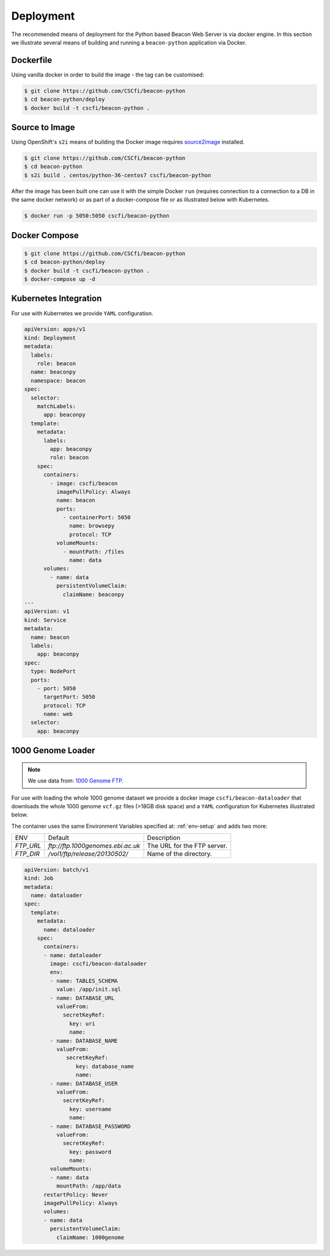 Deployment
==========

The recommended means of deployment for the Python based Beacon Web Server is via
docker engine.
In this section we illustrate several means of building and running a
``beacon-python`` application via Docker.

Dockerfile
----------

Using vanilla docker in order to build the image - the tag can be customised:

.. code-block:: console

    $ git clone https://github.com/CSCfi/beacon-python
    $ cd beacon-python/deploy
    $ docker build -t cscfi/beacon-python .

.. _s2i-build:

Source to Image
---------------

Using OpenShift's ``s2i`` means of building the Docker image requires
`source2image <https://github.com/openshift/source-to-image>`_ installed.

.. code-block:: console

    $ git clone https://github.com/CSCfi/beacon-python
    $ cd beacon-python
    $ s2i build . centos/python-36-centos7 cscfi/beacon-python

After the image has been built one can use it with the simple Docker ``run``
(requires connection to a connection to a DB in the same docker network)
or as part of a docker-compose file or as illustrated below with Kubernetes.

.. code-block:: console

    $ docker run -p 5050:5050 cscfi/beacon-python


Docker Compose
--------------

.. code-block:: console

    $ git clone https://github.com/CSCfi/beacon-python
    $ cd beacon-python/deploy
    $ docker build -t cscfi/beacon-python .
    $ docker-compose up -d


Kubernetes Integration
----------------------

For use with Kubernetes we provide ``YAML`` configuration.

.. code-block:: yaml

    apiVersion: apps/v1
    kind: Deployment
    metadata:
      labels:
        role: beacon
      name: beaconpy
      namespace: beacon
    spec:
      selector:
        matchLabels:
          app: beaconpy
      template:
        metadata:
          labels:
            app: beaconpy
            role: beacon
        spec:
          containers:
            - image: cscfi/beacon
              imagePullPolicy: Always
              name: beacon
              ports:
                - containerPort: 5050
                  name: browsepy
                  protocol: TCP
              volumeMounts:
                - mountPath: /files
                  name: data
          volumes:
            - name: data
              persistentVolumeClaim:
                claimName: beaconpy
    ---
    apiVersion: v1
    kind: Service
    metadata:
      name: beacon
      labels:
        app: beaconpy
    spec:
      type: NodePort
      ports:
        - port: 5050
          targetPort: 5050
          protocol: TCP
          name: web
      selector:
        app: beaconpy

.. _genome-dataset:

1000 Genome Loader
------------------

.. note:: We use data from: `1000 Genome FTP <ftp://ftp.1000genomes.ebi.ac.uk/vol1/ftp/release/20130502/>`_.

For use with loading the whole 1000 genome dataset we provide a docker image ``cscfi/beacon-dataloader``
that downloads the whole 1000 genome ``vcf.gz`` files (>18GB disk space) and a ``YAML`` configuration
for Kubernetes illustrated below.

The container uses the same Environment Variables specified at: :ref:`env-setup` and adds two more:

+---------------------+-----------------------------------+--------------------------------------------------+
| ENV                 | Default                           | Description                                      |
+---------------------+-----------------------------------+--------------------------------------------------+
| `FTP_URL`           | `ftp://ftp.1000genomes.ebi.ac.uk` | The URL for the FTP server.                      |
+---------------------+-----------------------------------+--------------------------------------------------+
| `FTP_DIR`           | `/vol1/ftp/release/20130502/`     | Name of the directory.                           |
+---------------------+-----------------------------------+--------------------------------------------------+

.. code-block:: yaml

        apiVersion: batch/v1
        kind: Job
        metadata:
          name: dataloader
        spec:
          template:
            metadata:
              name: dataloader
            spec:
              containers:
              - name: dataloader
                image: cscfi/beacon-dataloader
                env:
                - name: TABLES_SCHEMA
                  value: /app/init.sql
                - name: DATABASE_URL
                  valueFrom:
                    secretKeyRef:
                      key: uri
                      name:
                - name: DATABASE_NAME
                  valueFrom:
                     secretKeyRef:
                        key: database_name
                        name:
                - name: DATABASE_USER
                  valueFrom:
                    secretKeyRef:
                      key: username
                      name:
                - name: DATABASE_PASSWORD
                  valueFrom:
                    secretKeyRef:
                      key: password
                      name:
                volumeMounts:
                - name: data
                  mountPath: /app/data
              restartPolicy: Never
              imagePullPolicy: Always
              volumes:
              - name: data
                persistentVolumeClaim:
                  claimName: 1000genome
